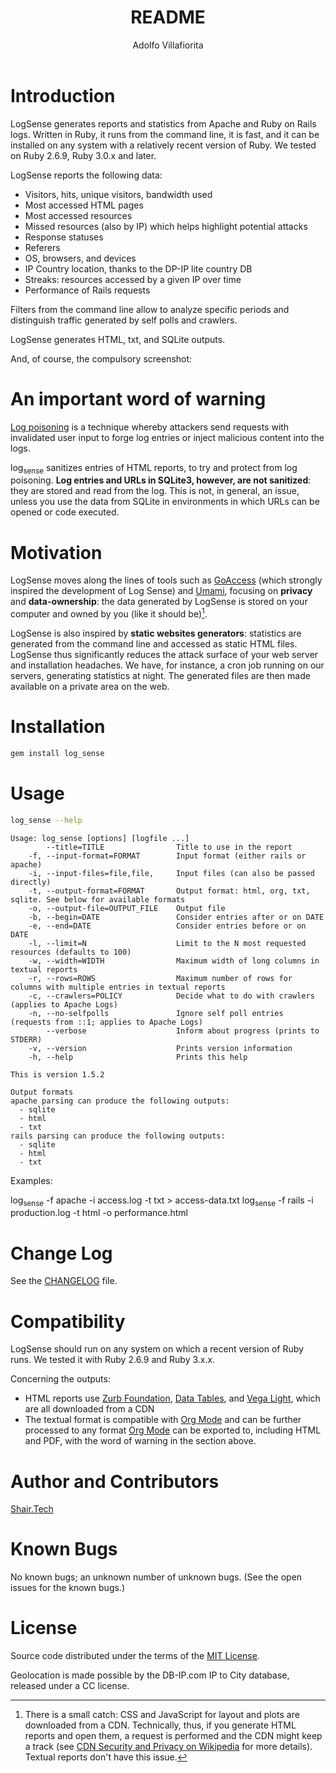 #+TITLE: README
#+AUTHOR: Adolfo Villafiorita
#+STARTUP: showall

* Introduction

LogSense generates reports and statistics from Apache and Ruby on
Rails logs.  Written in Ruby, it runs from the command line, it is
fast, and it can be installed on any system with a relatively recent
version of Ruby.  We tested on Ruby 2.6.9, Ruby 3.0.x and later.

LogSense reports the following data:

- Visitors, hits, unique visitors, bandwidth used
- Most accessed HTML pages
- Most accessed resources  
- Missed resources (also by IP) which helps highlight
  potential attacks
- Response statuses
- Referers
- OS, browsers, and devices
- IP Country location, thanks to the DP-IP lite country DB
- Streaks: resources accessed by a given IP over time
- Performance of Rails requests
 
Filters from the command line allow to analyze specific periods and
distinguish traffic generated by self polls and crawlers.

LogSense generates HTML, txt, and SQLite outputs.

And, of course, the compulsory screenshot:

#+ATTR_HTML: :width 80%
[[file:./apache-screenshot.png]]


* An important word of warning

[[https://owasp.org/www-community/attacks/Log_Injection][Log poisoning]] is a technique whereby attackers send requests with invalidated
user input to forge log entries or inject malicious content into the logs.

log_sense sanitizes entries of HTML reports, to try and protect from log
poisoning.  *Log entries and URLs in SQLite3, however, are not sanitized*:
they are stored and read from the log.  This is not, in general, an issue,
unless you use the data from SQLite in environments in which URLs can be
opened or code executed.

* Motivation

LogSense moves along the lines of tools such as [[https://goaccess.io/][GoAccess]] (which
strongly inspired the development of Log Sense) and [[https://umami.is/][Umami]], focusing on
*privacy* and *data-ownership*: the data generated by LogSense is
stored on your computer and owned by you (like it should be)[fn:1].

LogSense is also inspired by *static websites generators*: statistics
are generated from the command line and accessed as static HTML files.
LogSense thus significantly reduces the attack surface of your
web server and installation headaches.  We have, for instance, a cron
job running on our servers, generating statistics at night.  The
generated files are then made available on a private area on the web.


* Installation

  #+begin_src bash
  gem install log_sense
  #+end_src


* Usage

  #+begin_src bash :results raw output :wrap example
  log_sense --help
  #+end_src

  #+RESULTS:
  #+begin_example
  Usage: log_sense [options] [logfile ...]
          --title=TITLE                Title to use in the report
      -f, --input-format=FORMAT        Input format (either rails or apache)
      -i, --input-files=file,file,     Input files (can also be passed directly)
      -t, --output-format=FORMAT       Output format: html, org, txt, sqlite. See below for available formats
      -o, --output-file=OUTPUT_FILE    Output file
      -b, --begin=DATE                 Consider entries after or on DATE
      -e, --end=DATE                   Consider entries before or on DATE
      -l, --limit=N                    Limit to the N most requested resources (defaults to 100)
      -w, --width=WIDTH                Maximum width of long columns in textual reports
      -r, --rows=ROWS                  Maximum number of rows for columns with multiple entries in textual reports
      -c, --crawlers=POLICY            Decide what to do with crawlers (applies to Apache Logs)
      -n, --no-selfpolls               Ignore self poll entries (requests from ::1; applies to Apache Logs)
          --verbose                    Inform about progress (prints to STDERR)
      -v, --version                    Prints version information
      -h, --help                       Prints this help

  This is version 1.5.2

  Output formats
  apache parsing can produce the following outputs:
    - sqlite
    - html
    - txt
  rails parsing can produce the following outputs:
    - sqlite
    - html
    - txt
  #+end_example

Examples:

#+begin_example sh
log_sense -f apache -i access.log -t txt > access-data.txt
log_sense -f rails -i production.log -t html -o performance.html
#+end_example


* Change Log

See the [[file:CHANGELOG.org][CHANGELOG]] file.

* Compatibility

LogSense should run on any system on which a recent version of Ruby
runs.  We tested it with Ruby 2.6.9 and Ruby 3.x.x.

Concerning the outputs:

- HTML reports use [[https://get.foundation/][Zurb Foundation]], [[https://www.datatables.net/][Data Tables]], and [[https://vega.github.io/vega-lite/][Vega Light]], which
  are all downloaded from a CDN
- The textual format is compatible with [[https://orgmode.org/][Org Mode]] and can be further
  processed to any format [[https://orgmode.org/][Org Mode]] can be exported to, including HTML
  and PDF, with the word of warning in the section above. 

* Author and Contributors

[[https://shair.tech][Shair.Tech]]

* Known Bugs

No known bugs; an unknown number of unknown bugs.  (See the open issues for
the known bugs.)

* License

Source code distributed under the terms of the [[http://opensource.org/licenses/MIT][MIT License]].

Geolocation is made possible by the DB-IP.com IP to City database,
released under a CC license.

[fn:1] There is a small catch: CSS and JavaScript for layout and plots
are downloaded from a CDN.  Technically, thus, if you generate HTML
reports and open them, a request is performed and the CDN might keep a
track (see [[https://en.wikipedia.org/wiki/Content_delivery_network#Security_and_privacy][CDN Security and Privacy on Wikipedia]] for more details).
Textual reports don't have this issue.
